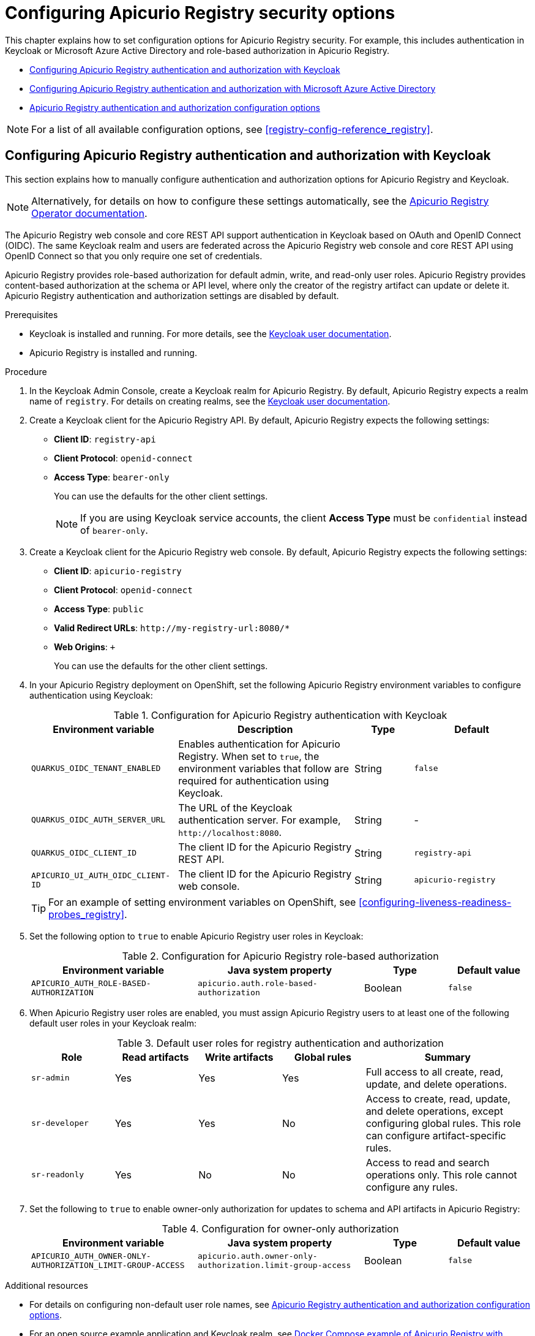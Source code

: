 // Metadata created by nebel
// Standard document attributes to be used in the documentation
//
// The following are shared by all documents

//:toc:
//:toclevels: 4
//:numbered:

// Branding - toggle upstream/downstream content "on/off"

// The following attributes conditionalize content from the Apicurio Registry project:
// * Upstream-only content tagged with ifdef::apicurio-registry[]...endif::[]
// * Downstream-only content tagged with ifdef::rh-service-registry[]...endif::[]
// Untagged content is common

// Upstream condition by default, switch on/off downstream-only
//:service-registry-downstream:

// upstream
:apicurio-registry:
:registry: Apicurio Registry
:registry-name-full: Apicurio Registry
:registry-version: 3.0
:registry-release: 3.0.0
:registry-docker-version: latest-release
:registry-v1: 1.3
:registry-v1-release: 1.3.2.Final
:registry-v2: 2.6.3
:operator-version: 1.1.0-v2.4.12.final
:kafka-streams: Strimzi
:registry-kafka-version: 3.5
:keycloak: Keycloak
:keycloak-version: 18.0
:kubernetes: Kubernetes
:kubernetes-with-article: a Kubernetes
:kubernetes-client: kubectl
:kubernetes-namespace: namespace

// downstream

//common
:context: registry
:version: 2024.Q2
:attachmentsdir: files
:registry-ocp-version: 4.14
:registry-db-version: 15
:registry-url: \http://MY_REGISTRY_UI_URL/

//integration products
:amq-version: 2.5
:productpkg: red_hat_integration

// Characters
:copy: ©
:infin: ∞
:mdash: —
:nbsp:
:ndash: –
:reg: ®
:trade: ™

//Include attributes for external linking
:LinkRedHatIntegrationDownloads: https://access.redhat.com/jbossnetwork/restricted/listSoftware.html?downloadType=distributions&product=red.hat.integration
:NameRedHatIntegrationDownloads: Red Hat Integration Downloads

:LinkOLMDocs: https://docs.openshift.com/container-platform/latest/operators/understanding/olm/olm-understanding-olm.html
:NameOLMDocs: Operator Lifecycle Manager

:LinkOperatorHub: https://docs.openshift.com/container-platform/latest/operators/understanding/olm-understanding-operatorhub.html
:NameOperatorHub: OperatorHub

// Service Registry titles
:ServiceRegistryURLVersion: 2024.q2
:RegistryProductURL: service_registry


:LinkServiceRegistryInstall: https://access.redhat.com/documentation/en-us/{productpkg}/{ServiceRegistryURLVersion}/html-single/installing_and_deploying_{RegistryProductURL}_on_openshift/index
:NameServiceRegistryInstall: Installing and deploying {registry-name-full} on OpenShift

:LinkServiceRegistryUser: https://access.redhat.com/documentation/en-us/{productpkg}/{ServiceRegistryURLVersion}/html-single/{RegistryProductURL}_user_guide/index
:NameServiceRegistryUser: {registry-name-full} User Guide

:LinkServiceRegistryMigration: https://access.redhat.com/documentation/en-us/{productpkg}/{ServiceRegistryURLVersion}/html-single/migrating_{RegistryProductURL}_deployments/index
:NameServiceRegistryMigration: Migrating {registry-name-full} deployments

:LinkServiceRegistryRESTAPI: https://access.redhat.com/webassets/avalon/d/Red_Hat_build_of_Apicurio_Registry-3.0-Apicurio_Registry_User_Guide-en-US/files/registry-rest-api.htm
:NameServiceRegistryRESTAPI: Apicurio Registry v3 core REST API documentation



:LinkOpenShiftAddOperator: https://docs.openshift.com/container-platform/latest/operators/admin/olm-adding-operators-to-cluster.html
:NameOpenShiftAddOperator: Adding Operators to an OpenShift cluster

:LinkOpenShiftIntroOperator: https://docs.openshift.com/container-platform/latest/operators/understanding/olm-understanding-operatorhub.html
:NameOpenShiftIntroOperator: Understanding OperatorHub

// AMQ Streams titles
:StreamsName: AMQ Streams
:AMQStreamsURLVersion: 2.6

:LinkStreamsOpenShift: https://access.redhat.com/documentation/en-us/red_hat_amq_streams/{AMQStreamsURLVersion}/html-single/using_amq_streams_on_openshift/index
:NameStreamsOpenShift: Using {StreamsName} on OpenShift

:LinkDeployStreamsOpenShift: https://access.redhat.com/documentation/en-us/red_hat_amq_streams/{AMQStreamsURLVersion}/html-single/deploying_and_managing_amq_streams_on_openshift/index
:NameDeployStreamsOpenShift: Deploying and Managing {StreamsName} on OpenShift

:LinkStreamsRhel: https://access.redhat.com/documentation/en-us/red_hat_amq_streams/{AMQStreamsURLVersion}/html-single/using_amq_streams_on_rhel/index
:NameStreamsRhel: Using {StreamsName} on RHEL


// Debezium titles
:DebeziumURLVersion: 2023.q4

:LinkDebeziumInstallOpenShift: https://access.redhat.com/documentation/en-us/red_hat_integration/{DebeziumURLVersion}/html-single/installing_change_data_capture_on_openshift/
:NameDebeziumInstallOpenShift: Installing Debezium on OpenShift

:LinkDebeziumInstallRHEL: https://access.redhat.com/documentation/en-us/red_hat_integration/{DebeziumURLVersion}/html-single/installing_change_data_capture_on_rhel/
:NameDebeziumInstallRHEL: Installing Debezium on RHEL

:LinkDebeziumGettingStarted: https://access.redhat.com/documentation/en-us/red_hat_integration/{DebeziumURLVersion}/html-single/getting_started_with_change_data_capture/index
:NameDebeziumGettingStarted: Getting Started with Debezium

:LinkDebeziumUserGuide: https://access.redhat.com/documentation/en-us/red_hat_integration/{DebeziumURLVersion}/html-single/debezium_user_guide/index
:NameDebeziumUserGuide: Debezium User Guide

// Download URLs
:download-url-registry-container-catalog: https://catalog.redhat.com/software/containers/search
:download-url-registry-distribution: https://access.redhat.com/jbossnetwork/restricted/listSoftware.html?downloadType=distributions&product=red.hat.integration


// internal links
:registry-overview: xref:intro-to-the-registry_{context}[]
:registry-rules: xref:intro-to-registry-rules_{context}[]
:registry-artifact-reference: xref:registry-artifact-reference_{context}[]
:registry-rule-reference: xref:registry-rule-reference_{context}[]
:registry-config-reference: xref:registry-config-reference_{context}[]
:installing-the-registry-openshift: xref:installing-registry-ocp_{context}[]
:installing-the-registry-storage-openshift: xref:installing-registry-streams-storage_{context}[]
:managing-registry-artifacts-ui: xref:managing-registry-artifacts-ui_{context}[]
:managing-registry-artifacts-api: xref:managing-registry-artifacts-api_{context}[]
:managing-registry-artifacts-maven: xref:managing-registry-artifacts-maven_{context}[]
:rest-client: xref:using-the-registry-sdk_{context}[]
:kafka-client-serdes: xref:using-kafka-client-serdes_{context}[]
:registry-client-serdes-config: xref:configuring-kafka-client-serdes_{context}[]
:registry-rest-api: link:{attachmentsdir}/registry-rest-api.htm[Apicurio Registry REST API documentation]

:LinkRedHatIntegrationDownloads: https://access.redhat.com/jbossnetwork/restricted/listSoftware.html?downloadType=distributions&product=red.hat.integration
:NameRedHatIntegrationDownloads: Red Hat Integration Downloads

:LinkOLMDocs: https://docs.openshift.com/container-platform/latest/operators/understanding/olm/olm-understanding-olm.html
:NameOLMDocs: Operator Lifecycle Manager

:LinkOperatorHub: https://docs.openshift.com/container-platform/latest/operators/understanding/olm-understanding-operatorhub.html
:NameOperatorHub: OperatorHub

// Service Registry titles
:ServiceRegistryURLVersion: 2024.q2
:RegistryProductURL: service_registry


:LinkServiceRegistryInstall: https://access.redhat.com/documentation/en-us/{productpkg}/{ServiceRegistryURLVersion}/html-single/installing_and_deploying_{RegistryProductURL}_on_openshift/index
:NameServiceRegistryInstall: Installing and deploying {registry-name-full} on OpenShift

:LinkServiceRegistryUser: https://access.redhat.com/documentation/en-us/{productpkg}/{ServiceRegistryURLVersion}/html-single/{RegistryProductURL}_user_guide/index
:NameServiceRegistryUser: {registry-name-full} User Guide

:LinkServiceRegistryMigration: https://access.redhat.com/documentation/en-us/{productpkg}/{ServiceRegistryURLVersion}/html-single/migrating_{RegistryProductURL}_deployments/index
:NameServiceRegistryMigration: Migrating {registry-name-full} deployments

:LinkServiceRegistryRESTAPI: https://access.redhat.com/webassets/avalon/d/Red_Hat_build_of_Apicurio_Registry-3.0-Apicurio_Registry_User_Guide-en-US/files/registry-rest-api.htm
:NameServiceRegistryRESTAPI: Apicurio Registry v3 core REST API documentation



:LinkOpenShiftAddOperator: https://docs.openshift.com/container-platform/latest/operators/admin/olm-adding-operators-to-cluster.html
:NameOpenShiftAddOperator: Adding Operators to an OpenShift cluster

:LinkOpenShiftIntroOperator: https://docs.openshift.com/container-platform/latest/operators/understanding/olm-understanding-operatorhub.html
:NameOpenShiftIntroOperator: Understanding OperatorHub

// AMQ Streams titles
:StreamsName: AMQ Streams
:AMQStreamsURLVersion: 2.6

:LinkStreamsOpenShift: https://access.redhat.com/documentation/en-us/red_hat_amq_streams/{AMQStreamsURLVersion}/html-single/using_amq_streams_on_openshift/index
:NameStreamsOpenShift: Using {StreamsName} on OpenShift

:LinkDeployStreamsOpenShift: https://access.redhat.com/documentation/en-us/red_hat_amq_streams/{AMQStreamsURLVersion}/html-single/deploying_and_managing_amq_streams_on_openshift/index
:NameDeployStreamsOpenShift: Deploying and Managing {StreamsName} on OpenShift

:LinkStreamsRhel: https://access.redhat.com/documentation/en-us/red_hat_amq_streams/{AMQStreamsURLVersion}/html-single/using_amq_streams_on_rhel/index
:NameStreamsRhel: Using {StreamsName} on RHEL


// Debezium titles
:DebeziumURLVersion: 2023.q4

:LinkDebeziumInstallOpenShift: https://access.redhat.com/documentation/en-us/red_hat_integration/{DebeziumURLVersion}/html-single/installing_change_data_capture_on_openshift/
:NameDebeziumInstallOpenShift: Installing Debezium on OpenShift

:LinkDebeziumInstallRHEL: https://access.redhat.com/documentation/en-us/red_hat_integration/{DebeziumURLVersion}/html-single/installing_change_data_capture_on_rhel/
:NameDebeziumInstallRHEL: Installing Debezium on RHEL

:LinkDebeziumGettingStarted: https://access.redhat.com/documentation/en-us/red_hat_integration/{DebeziumURLVersion}/html-single/getting_started_with_change_data_capture/index
:NameDebeziumGettingStarted: Getting Started with Debezium

:LinkDebeziumUserGuide: https://access.redhat.com/documentation/en-us/red_hat_integration/{DebeziumURLVersion}/html-single/debezium_user_guide/index
:NameDebeziumUserGuide: Debezium User Guide

[id="configuring-registry-security_{context}"]
= Configuring {registry} security options

[role="_abstract"]
This chapter explains how to set configuration options for {registry} security. For example, this includes authentication in {keycloak} or Microsoft Azure Active Directory and role-based authorization in {registry}.

* xref:registry-security-keycloak_{context}[]
* xref:registry-security-azure_{context}[]
* xref:registry-security-settings_{context}[]

NOTE: For a list of all available configuration options, see {registry-config-reference}.

//INCLUDES
:leveloffset: +1

// Metadata created by nebel

[id="registry-security-keycloak_{context}"]

= Configuring {registry} authentication and authorization with {keycloak}

[role="_abstract"]
This section explains how to manually configure authentication and authorization options for {registry} and {keycloak}.

[NOTE]
====
Alternatively, for details on how to configure these settings automatically,
see the link:https://www.apicur.io/registry/docs/apicurio-registry-operator/{operator-version}/assembly-registry-maintenance.html#registry-security-keycloak[{registry} Operator documentation].
====

The {registry} web console and core REST API support authentication in {keycloak} based on OAuth and OpenID Connect (OIDC). The same {keycloak} realm and users are federated across the {registry} web console and core REST API using OpenID Connect so that you only require one set of credentials.

{registry} provides role-based authorization for default admin, write, and read-only user roles. {registry} provides content-based authorization at the schema or API level, where only the creator of the registry artifact can update or delete it. {registry} authentication and authorization settings are disabled by default.

.Prerequisites
* {keycloak} is installed and running. For more details, see the
link:https://www.keycloak.org/documentation[{keycloak} user documentation].
* {registry} is installed and running.

.Procedure

. In the {keycloak} Admin Console, create a {keycloak} realm for {registry}. By default, {registry} expects a realm name of `registry`. For details on creating realms, see the
link:https://www.keycloak.org/documentation[{keycloak} user documentation].

. Create a {keycloak} client for the {registry} API. By default, {registry} expects the following settings:
** *Client ID*: `registry-api`
** *Client Protocol*: `openid-connect`
** *Access Type*: `bearer-only`
+
You can use the defaults for the other client settings.
+
NOTE: If you are using {keycloak} service accounts, the client *Access Type* must be `confidential` instead of `bearer-only`.

. Create a {keycloak} client for the {registry} web console. By default, {registry} expects the following settings:
** *Client ID*: `apicurio-registry`
** *Client Protocol*: `openid-connect`
** *Access Type*: `public`
** *Valid Redirect URLs*: `\http://my-registry-url:8080/*`
** *Web Origins*: `+`
+
You can use the defaults for the other client settings.

. In your {registry} deployment on OpenShift, set the following {registry} environment variables to configure authentication using {keycloak}:
+
.Configuration for {registry} authentication with {keycloak}
[.table-expandable,width="100%",cols="5,6,2,4",options="header"]
|===
|Environment variable
|Description
|Type
|Default
|`QUARKUS_OIDC_TENANT_ENABLED`
|Enables authentication for {registry}. When set to `true`, the environment variables that follow are required for authentication using {keycloak}.
|String
|`false`
|`QUARKUS_OIDC_AUTH_SERVER_URL`
|The URL of the {keycloak} authentication server. For example, `\http://localhost:8080`.
|String
|-
|`QUARKUS_OIDC_CLIENT_ID`
|The client ID for the {registry} REST API.
|String
|`registry-api`
|`APICURIO_UI_AUTH_OIDC_CLIENT-ID`
|The client ID for the {registry} web console.
|String
|`apicurio-registry`
|===
+
TIP: For an example of setting environment variables on OpenShift, see xref:configuring-liveness-readiness-probes_{context}[].

. Set the following option to `true` to enable {registry} user roles in {keycloak}:
+
.Configuration for {registry} role-based authorization
[%header,cols="2,2,1,1"]
|===
|Environment variable
|Java system property
|Type
|Default value
|`APICURIO_AUTH_ROLE-BASED-AUTHORIZATION`
|`apicurio.auth.role-based-authorization`
|Boolean
|`false`
|===

. When {registry} user roles are enabled, you must assign {registry} users to at least one of the following default user roles in your {keycloak} realm:
+
.Default user roles for registry authentication and authorization
[.table-expandable,width="100%",cols="2,2,2,2,4",options="header"]
|===
|Role
|Read artifacts
|Write artifacts
|Global rules
|Summary
|`sr-admin`
|Yes
|Yes
|Yes
|Full access to all create, read, update, and delete operations.
|`sr-developer`
|Yes
|Yes
|No
|Access to create, read, update, and delete operations, except configuring global rules. This role can configure artifact-specific rules.
|`sr-readonly`
|Yes
|No
|No
|Access to read and search operations only. This role cannot configure any rules.
|===

. Set the following to `true` to enable owner-only authorization for updates to schema and API artifacts in {registry}:
+
.Configuration for owner-only authorization
[.table-expandable,width="100%",cols="2,2,1,1",options="header"]
|===
|Environment variable
|Java system property
|Type
|Default value
|`APICURIO_AUTH_OWNER-ONLY-AUTHORIZATION_LIMIT-GROUP-ACCESS`
|`apicurio.auth.owner-only-authorization.limit-group-access`
|Boolean
|`false`
|===


[role="_additional-resources"]
.Additional resources
* For details on configuring non-default user role names, see xref:registry-security-settings_{context}[].
* For an open source example application and Keycloak realm, see https://github.com/Apicurio/apicurio-registry/tree/{registry-version}.x/distro/docker-compose[Docker Compose example of Apicurio Registry with Keycloak].
* For details on how to use {keycloak} in a production environment, see
the link:https://www.keycloak.org/documentation[Keycloak documentation].


:leveloffset!:
:leveloffset: +1

// Metadata created by nebel

[id="registry-security-azure_{context}"]

= Configuring {registry} authentication and authorization with Microsoft Azure Active Directory

[role="_abstract"]
This section explains how to manually configure authentication and authorization options for {registry} and Microsoft Azure Active Directory (Azure AD).

The {registry} web console and core REST API support authentication in Azure AD based on OpenID Connect (OIDC) and the OAuth Authorization Code Flow. {registry} provides role-based authorization for default admin, write, and read-only user roles. {registry} authentication and authorization settings are disabled by default.

To secure {registry} with Azure AD, you require a valid directory in Azure AD with specific configuration. This involves registering the {registry} application in the Azure AD portal with recommended settings and configuring environment variables in {registry}.

.Prerequisites
* Azure AD is installed and running. For more details, see the link:https://learn.microsoft.com/en-us/azure[Microsoft Azure AD user documentation].
* {registry} is installed and running.

.Procedure

. Log in to the Azure AD portal using your email address or GitHub account.

. In the navigation menu, select *Manage > App registrations > New registration*, and complete the following settings:
+
** *Name*: Enter your application name. For example: `apicurio-registry-example`
** *Supported account types*: Click *Accounts in any organizational directory*.
** *Redirect URI*: Select *Single-page application* from the list, and enter your {registry} web console application host. For example: `\https://test-registry.com/ui/`
+
IMPORTANT: You must register your {registry} application host as a *Redirect URI*. When logging in, users are redirected from {registry} to Azure AD for authentication, and you want to send them back to your application afterwards. Azure AD does not allow any redirect URLs that are not registered.

. Click *Register*. You can view your app registration details by selecting *Manage > App registrations* > *apicurio-registry-example*.

. Select *Manage > Authentication* and ensure that the application is configured with your redirect URLs and tokens as follows:
** *Redirect URIs*: For example: `\https://test-registry.com/ui/`
** *Implicit grant and hybrid flows*: Click *ID tokens (used for implicit and hybrid flows)*

. Select *Azure AD > Admin > App registrations > Your app > Application (client) ID*. For example: `123456a7-b8c9-012d-e3f4-5fg67h8i901`

. Select *Azure AD > Admin > App registrations > Your app > Directory (tenant) ID*. For example: `\https://login.microsoftonline.com/1a2bc34d-567e-89f1-g0hi-1j2kl3m4no56/v2.0`

. In {registry}, configure the following environment variables with your Azure AD settings:
+
.Configuration for Azure AD settings in {registry}
[.table-expandable,width="100%",cols="6,4,6",options="header"]
|===
|Environment variable
|Description
|Setting
|`QUARKUS_OIDC_CLIENT-ID`
|The client application ID for the {registry} REST API
|Your Azure AD Application (client) ID obtained in step 5. For example: `123456a7-b8c9-012d-e3f4-5fg67h8i901`
|`APICURIO_UI_AUTH_OIDC_CLIENT-ID`
|The client application ID for the {registry} web console.
|Your Azure AD Application (client) ID obtained in step 5. For example: `123456a7-b8c9-012d-e3f4-5fg67h8i901`
|`QUARKUS_OIDC_AUTH-SERVER-URL`
|The URL for authentication in Azure AD.
|Your Azure AD Application (tenant) ID obtained in step 6. For example: `\https://login.microsoftonline.com/1a2bc34d-567e-89f1-g0hi-1j2kl3m4no56/v2.0`.
|===

. In {registry}, configure the following environment variables for {registry}-specific settings:
+
.Configuration for {registry}-specific settings
[.table-expandable,width="100%",cols="6,5,4",options="header"]
|===
|Environment variable
|Description
|Setting
|`QUARKUS_OIDC_TENANT-ENABLED`
|Enables authentication for {registry}.
|`true`
|`QUARKUS_HTTP_CORS_ORIGINS`
|The host for your {registry} deployment for cross-origin resource sharing (CORS).
|For example: `\https://test-registry.com`
|`APICURIO_UI_AUTH_OIDC_REDIRECT-URI`
|The host for your {registry} web console.
|For example: `\https://test-registry.com/ui`
|`APICURIO_AUTH_ROLE-BASED-AUTHORIZATION`
|Enables role-based authorization in {registry}.
|`true`
|`QUARKUS_OIDC_ROLES_ROLE-CLAIM-PATH`
|The name of the claim in which Azure AD stores roles.
|`roles`
|===
+
NOTE: When you enable roles in {registry}, you must also create the same roles in Azure AD as application roles. The default roles expected by {registry} are `sr-admin`, `sr-developer`, and `sr-readonly`.


[role="_additional-resources"]
.Additional resources
* For details on configuring non-default user role names, see xref:registry-security-settings_{context}[].
* For more details on using Azure AD, see the link:https://learn.microsoft.com/en-us/azure[Microsoft Azure AD user documentation].





:leveloffset!:
:leveloffset: +1

// Metadata created by nebel

[id="registry-security-settings_{context}"]

= {registry} authentication and authorization configuration options

[role="_abstract"]
{registry} provides authentication options for OpenID Connect with {keycloak} and HTTP basic authentication.

{registry} provides authorization options for role-based and content-based approaches:

* Role-based authorization for default admin, write, and read-only user roles.
* Content-based authorization for schema or API artifacts, where only the owner of the artifacts or artifact group can update or delete artifacts.

IMPORTANT: All authentication and authorization options in {registry} are disabled by default. Before enabling any of these options, you must first set the `QUARKUS_OIDC_TENANT_ENABLED` option to `true`.

This chapter provides details on the following configuration options:

* xref:registry-security-authn-keycloak[{registry} authentication by using OpenID Connect with {keycloak}]
* xref:registry-security-authn-http[{registry} authentication by using HTTP basic]
* xref:registry-security-rbac-enabled[{registry} role-based authorization]
* xref:registry-security-obac-enabled[{registry} owner-only authorization]
* xref:registry-security-auth-read[{registry} authenticated read access]
* xref:registry-security-anon-read[{registry} anonymous read-only access]

[discrete]
[id="registry-security-authn-keycloak"]
== {registry} authentication by using OpenID Connect with {keycloak}

You can set the following environment variables to configure authentication for the {registry} web console and API with {keycloak}:

.Configuration for {registry} authentication with {keycloak}
[.table-expandable,width="100%",cols="5,6,2,4",options="header"]
|===
|Environment variable
|Description
|Type
|Default
|`QUARKUS_OIDC_TENANT-ENABLED`
|Enables authentication for {registry}. When set to `true`, the environment variables that follow are required for authentication using {keycloak}.
|String
|`false`
|`QUARKUS_OIDC_AUTH-SERVER-URL`
|The URL of the {keycloak} authentication server. For example, `\http://localhost:8080`.
|String
|-
|`QUARKUS_OIDC_CLIENT-ID`
|The client ID for the {registry} REST API.
|String
|`registry-api`
|`APICURIO_UI_AUTH_OIDC_CLIENT-ID`
|The client ID for the {registry} web console.
|String
|`apicurio-registry`

|`QUARKUS_OIDC_TLS_TRUST_STORE_FILE`
| Specifies the file path to the TLS trust store used by Quarkus for securing OpenID Connect (OIDC) communications. The trust store can be populated with the trusted certificates needed to establish secure TLS connections with the OIDC provider.
|String
|-

|`QUARKUS_OIDC_TLS_TRUST_STORE_PASSWORD`
|The password required to access the TLS trust store file.
|String
|-

|`APICURIO_AUTH_ROLE-BASED-AUTHORIZATION`
|Enables or disables role-based authorization.
|Boolean
|False

|===

[discrete]
[id="registry-security-authn-http"]
== {registry} authentication by using HTTP basic

By default, {registry} supports authentication by using OpenID Connect. Users or API clients must obtain an access token to make authenticated calls to the {registry} REST API.  However, because some tools do not support OpenID Connect, you can also configure {registry} to support HTTP basic authentication by setting the following configuration options to `true`:

.Configuration for {registry} HTTP basic authentication
[%header,cols="4,4,1,1"]
|===
|Environment variable
|Java system property
|Type
|Default value
|`QUARKUS_OIDC_TENANT-ENABLED`
|`quarkus.oidc.tenant-enabled`
|Boolean
|`false`
|`APICURIO_AUTHN_BASIC-CLIENT-CREDENTIALS.ENABLED`
|`apicurio.authn.basic-client-credentials.enabled`
|Boolean
|`false`
|===

[discrete]
=== {registry} HTTP basic client credentials cache expiry

You can also configure the HTTP basic client credentials cache expiry time. By default, when using HTTP basic authentication, {registry} caches JWT tokens, and does not issue a new token when there is no need. You can configure the cache expiry time for JWT tokens, which is set to 10 mins by default.

When using {keycloak}, it is best to set this configuration to your {keycloak} JWT expiry time minus one minute. For example, if you have the expiry time set to `5` mins in {keycloak}, you should set the following configuration option to `4` mins:

.Configuration for HTTP basic client credentials cache expiry
[%header,cols="4,4,1,1"]
|===
|Environment variable
|Java system property
|Type
|Default value
|`APICURIO_AUTHN_BASIC-CLIENT-CREDENTIALS_CACHE-EXPIRATION`
|`apicurio.authn.basic-client-credentials.cache-expiration`
|Integer
|`10`
|===


[discrete]
[id=registry-security-rbac-enabled]
==  {registry} role-based authorization

You can set the following options to `true` to enable role-based authorization in {registry}:

.Configuration for {registry} role-based authorization
[%header,cols="4,4,1,1"]
|===
|Environment variable
|Java system property
|Type
|Default value
|`QUARKUS_OIDC_TENANT-ENABLED`
|`quarkus.oidc.tenant-enabled`
|Boolean
|`false`
|`APICURIO_AUTH_ROLE-BASED-AUTHORIZATION`
|`apicurio.auth.role-based-authorization`
|Boolean
|`false`
|===

You can then configure role-based authorization to use roles included in the user's authentication token (for example, granted when authenticating by using {keycloak}), or to use role mappings managed internally by {registry}.

[discrete]
=== Use roles assigned in {keycloak}

To enable using roles assigned by {keycloak}, set the following environment variables:

.Configuration for {registry} role-based authorization by using {keycloak}
[id="registry-security-rbac-keycloak-settings"]
[.table-expandable,width="100%",cols="6,6,2,3",options="header"]
|===
|Environment variable
|Description
|Type
|Default
|`APICURIO_AUTH_ROLE-SOURCE`
| When set to `token`, user roles are taken from the authentication token.
|String
|`token`
|`APICURIO_AUTH_ROLES_ADMIN`
|The name of the role that indicates a user is an admin.
|String
|`sr-admin`
|`APICURIO_AUTH_ROLES_DEVELOPER`
|The name of the role that indicates a user is a developer.
|String
|`sr-developer`
|`APICURIO_AUTH_ROLES_READONLY`
|The name of the role that indicates a user has read-only access.
|String
|`sr-readonly`
|===

When {registry} is configured to use roles from {keycloak}, you must assign {registry} users to at least one
of the following user roles in {keycloak}. However, you can configure different user role names by using the environment variables in xref:registry-security-rbac-keycloak-settings[].

.{registry} roles for authentication and authorization
[.table-expandable,width="100%",cols="2,2,2,2,4",options="header"]
|===
|Role name
|Read artifacts
|Write artifacts
|Global rules
|Description
|`sr-admin`
|Yes
|Yes
|Yes
|Full access to all create, read, update, and delete operations.
|`sr-developer`
|Yes
|Yes
|No
|Access to create, read, update, and delete operations, except configuring global rules and import/export. This role can configure artifact-specific rules only.
|`sr-readonly`
|Yes
|No
|No
|Access to read and search operations only. This role cannot configure any rules.
|===

[discrete]
=== Manage roles directly in {registry}

To enable using roles managed internally by {registry}, set the following environment variable:

.Configuration for {registry} role-based authorization by using internal role mappings
[.table-expandable,width="100%",cols="6,6,2,3",options="header"]
|===
|Environment variable
|Description
|Type
|Default
|`APICURIO_AUTH_ROLE-SOURCE`
| When set to `application`, user roles are managed internally by {registry}.
|String
|`token`
|===

When using internally managed role mappings, users can be assigned a role by using the `/admin/roleMappings`
endpoint in the {registry} REST API.  For more details, see {registry-rest-api}.

Users can be granted exactly one role: `ADMIN`, `DEVELOPER`, or `READ_ONLY`. Only users with admin
privileges can grant access to other users.


[discrete]
=== {registry} admin-override configuration

Because there are no default admin users in {registry}, it is usually helpful to configure another way for users to be identified as admins. You can configure this admin-override feature by using the following environment variables:

.Configuration for {registry} admin-override
[.table-expandable,width="100%",cols="6,6,2,3",options="header"]
|===
|Environment variable
|Description
|Type
|Default
|`APICURIO_AUTH_ADMIN-OVERRIDE_ENABLED`
| Enables the admin-override feature.
|String
|`false`
|`APICURIO_AUTH_ADMIN-OVERRIDE_FROM`
|Where to look for admin-override information.  Only `token` is currently supported.
|String
|`token`
|`APICURIO_AUTH_ADMIN-OVERRIDE_TYPE`
|The type of information used to determine if a user is an admin.  Values depend on the value of the FROM variable, for example, `role` or `claim` when FROM is `token`.
|String
|`role`
|`APICURIO_AUTH_ADMIN-OVERRIDE_ROLE`
|The name of the role that indicates a user is an admin.
|String
|`sr-admin`
|`APICURIO_AUTH_ADMIN-OVERRIDE_CLAIM`
|The name of a JWT token claim to use for determining admin-override.
|String
|`org-admin`
|`APICURIO_AUTH_ADMIN-OVERRIDE_CLAIM-VALUE`
|The value that the JWT token claim indicated by the CLAIM variable must be for the user to be granted admin-override.
|String
|`true`
|===

For example, you can use this admin-override feature to assign the `sr-admin` role to a single user
in {keycloak}, which grants that user the admin role.  That user can then use the `/admin/roleMappings`
REST API (or associated UI) to grant roles to additional users (including additional admins).

[discrete]
[id=registry-security-obac-enabled]
== {registry} owner-only authorization

You can set the following options to `true` to enable owner-only authorization for updates to artifacts or artifact groups in {registry}:

.Configuration for owner-only authorization
[%header,cols="4,4,1,1"]
|===
|Environment variable
|Java system property
|Type
|Default value

|`QUARKUS_OIDC_TENANT_ENABLED`
|`quarkus.oidc.tenant-enabled`
|Boolean
|`false`

|`APICURIO_AUTH_OWNER-ONLY-AUTHORIZATION`
|`apicurio.auth.owner-only-authorization`
|Boolean
|`false`

|`APICURIO_AUTH_OWNER-ONLY-AUTHORIZATION_LIMIT-GROUP-ACCESS`
|`apicurio.auth.owner-only-authorization.limit-group-access`
|Boolean
|`false`
|===

When owner-only authorization is enabled, only the user who created an artifact can modify or delete that artifact.

When owner-only authorization and group owner-only authorization are both enabled, only the user who created an artifact group has write access to that artifact group, for example, to add or remove artifacts in that group.

[discrete]
[id=registry-security-auth-read]
== {registry} authenticated read access

When the authenticated read access option is enabled, {registry} grants at least read-only access to requests from any authenticated user in the same organization, regardless of their user role.

To enable authenticated read access, you must first enable role-based authorization, and then ensure that the following options are set to `true`:

.Configuration for authenticated read access
[%header,cols="4,4,1,1"]
|===
|Environment variable
|Java system property
|Type
|Default value
|`QUARKUS_OIDC_TENANT-ENABLED`
|`quarkus.oidc.tenant-enabled`
|Boolean
|`false`
|`APICURIO_AUTH_AUTHENTICATED-READ-ACCESS_ENABLED`
|`apicurio.auth.authenticated-read-access.enabled`
|Boolean
|`false`
|===

For more details, see xref:registry-security-rbac-enabled[].

[discrete]
[id=registry-security-anon-read]
== {registry} anonymous read-only access

In addition to the two main types of authorization (role-based and owner-based authorization), {registry}
supports an anonymous read-only access option.

To allow anonymous users, such as REST API calls with no authentication credentials, to make read-only
calls to the REST API, set the following options to `true`:

.Configuration for anonymous read-only access
[%header,cols="4,4,1,1"]
|===
|Environment variable
|Java system property
|Type
|Default value
|`QUARKUS_OIDC_TENANT-ENABLED`
|`quarkus.oidc.tenant-enabled`
|Boolean
|`false`
|`APICURIO_AUTH_ANONYMOUS-READ-ACCESS_ENABLED`
|`apicurio.auth.anonymous-read-access.enabled`
|Boolean
|`false`
|===


[role="_additional-resources"]
.Additional resources
* For an example of how to set environment variables in your {registry} deployment on OpenShift, see xref:configuring-liveness-readiness-probes_{context}[]
* For details on configuring custom authentication for {registry}, the see https://quarkus.io/guides/security-openid-connect-web-authentication[Quarkus Open ID Connect documentation]

:leveloffset!:
